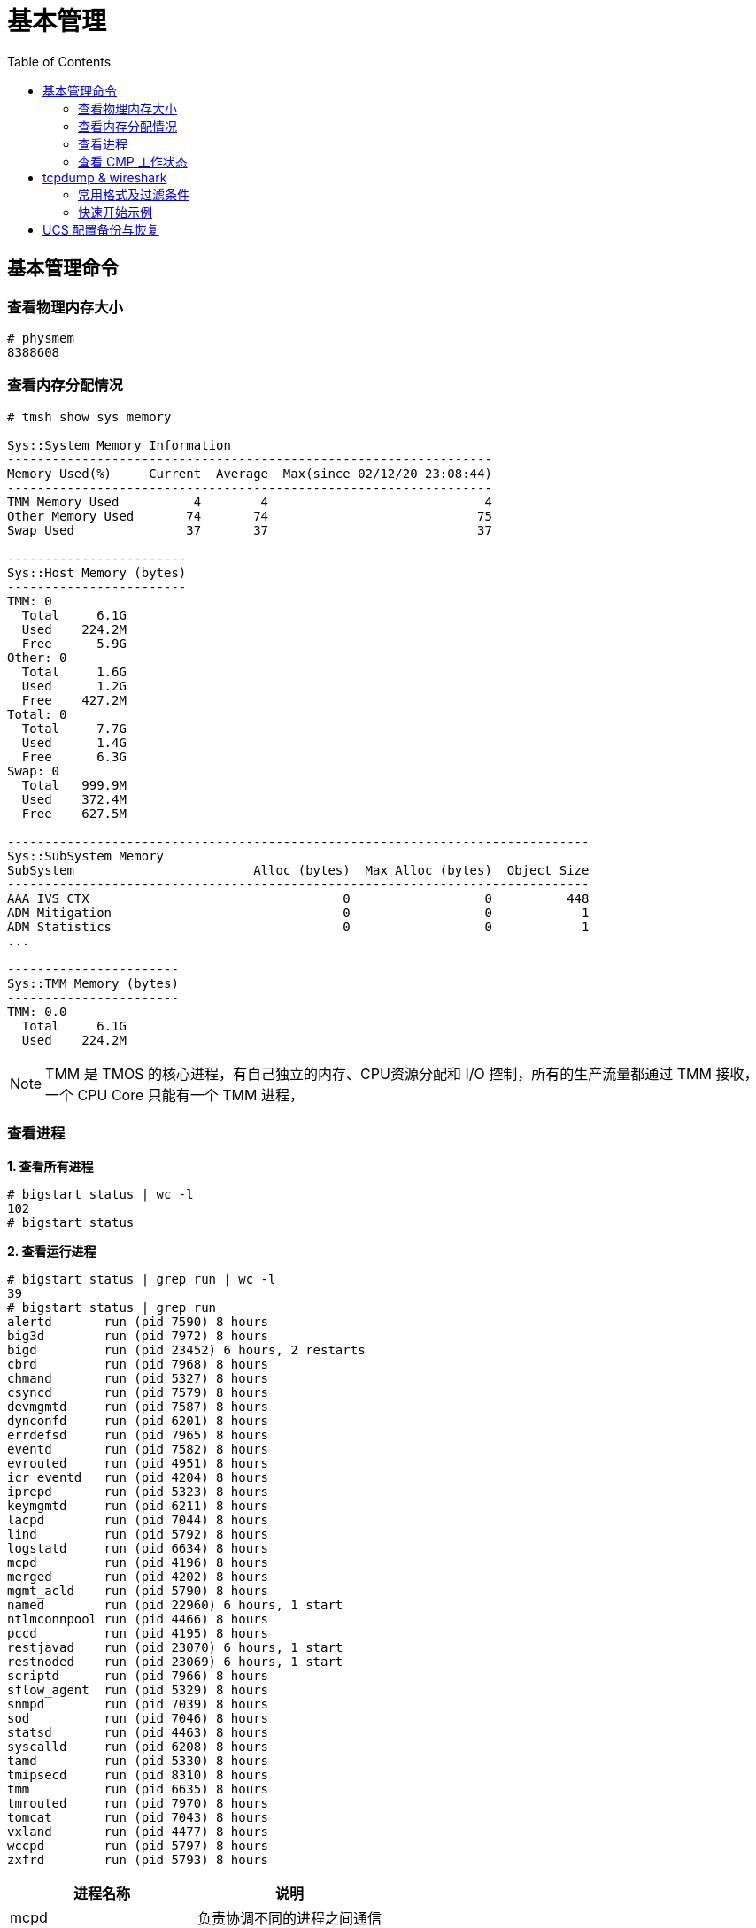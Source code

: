 = 基本管理
:toc: manual

== 基本管理命令

=== 查看物理内存大小

[source, text]
----
# physmem 
8388608
----

=== 查看内存分配情况

[source, text]
----
# tmsh show sys memory

Sys::System Memory Information
-----------------------------------------------------------------
Memory Used(%)     Current  Average  Max(since 02/12/20 23:08:44)
-----------------------------------------------------------------
TMM Memory Used          4        4                             4
Other Memory Used       74       74                            75
Swap Used               37       37                            37

------------------------
Sys::Host Memory (bytes)
------------------------
TMM: 0  
  Total     6.1G
  Used    224.2M
  Free      5.9G
Other: 0
  Total     1.6G
  Used      1.2G
  Free    427.2M
Total: 0
  Total     7.7G
  Used      1.4G
  Free      6.3G
Swap: 0 
  Total   999.9M
  Used    372.4M
  Free    627.5M

------------------------------------------------------------------------------
Sys::SubSystem Memory          
SubSystem                        Alloc (bytes)  Max Alloc (bytes)  Object Size
------------------------------------------------------------------------------
AAA_IVS_CTX                                  0                  0          448
ADM Mitigation                               0                  0            1
ADM Statistics                               0                  0            1
...

-----------------------
Sys::TMM Memory (bytes)
-----------------------
TMM: 0.0
  Total     6.1G
  Used    224.2M
----

NOTE: TMM 是 TMOS 的核心进程，有自己独立的内存、CPU资源分配和 I/O 控制，所有的生产流量都通过 TMM 接收，一个 CPU Core 只能有一个 TMM 进程，

=== 查看进程

[source, text]
.*1. 查看所有进程*
----
# bigstart status | wc -l
102
# bigstart status
----

[source, text]
.*2. 查看运行进程*
----
# bigstart status | grep run | wc -l
39
# bigstart status | grep run        
alertd       run (pid 7590) 8 hours
big3d        run (pid 7972) 8 hours
bigd         run (pid 23452) 6 hours, 2 restarts
cbrd         run (pid 7968) 8 hours
chmand       run (pid 5327) 8 hours
csyncd       run (pid 7579) 8 hours
devmgmtd     run (pid 7587) 8 hours
dynconfd     run (pid 6201) 8 hours
errdefsd     run (pid 7965) 8 hours
eventd       run (pid 7582) 8 hours
evrouted     run (pid 4951) 8 hours
icr_eventd   run (pid 4204) 8 hours
iprepd       run (pid 5323) 8 hours
keymgmtd     run (pid 6211) 8 hours
lacpd        run (pid 7044) 8 hours
lind         run (pid 5792) 8 hours
logstatd     run (pid 6634) 8 hours
mcpd         run (pid 4196) 8 hours
merged       run (pid 4202) 8 hours
mgmt_acld    run (pid 5790) 8 hours
named        run (pid 22960) 6 hours, 1 start
ntlmconnpool run (pid 4466) 8 hours
pccd         run (pid 4195) 8 hours
restjavad    run (pid 23070) 6 hours, 1 start
restnoded    run (pid 23069) 6 hours, 1 start
scriptd      run (pid 7966) 8 hours
sflow_agent  run (pid 5329) 8 hours
snmpd        run (pid 7039) 8 hours
sod          run (pid 7046) 8 hours
statsd       run (pid 4463) 8 hours
syscalld     run (pid 6208) 8 hours
tamd         run (pid 5330) 8 hours
tmipsecd     run (pid 8310) 8 hours
tmm          run (pid 6635) 8 hours
tmrouted     run (pid 7970) 8 hours
tomcat       run (pid 7043) 8 hours
vxland       run (pid 4477) 8 hours
wccpd        run (pid 5797) 8 hours
zxfrd        run (pid 5793) 8 hours
----

|===
|进程名称 |说明

|mcpd
|负责协调不同的进程之间通信

|big3d
|GTM/Mpack通讯

|bigd
|本地健康检查

|tamd
|外部认证

|tomcat
|配置管理界面

|tmm
|业务数据处理
|===

[source, text]
.*3. top 查看*
----
# top
----

=== 查看 CMP 工作状态

[source, text]
.*1. 查看 CMP 是否开启（0 为开启，1 为关闭）*
----
# tmsh list sys db provision.tmmcount
sys db provision.tmmcount {
    value "0"
}
----

[source, text]
.*2. 查看 CMP 是否开（show vs）*
----
# tmsh show ltm virtual all | grep CMP
  CMP              : enabled   
  CMP Mode         : all-cpus  
----

[source, text]
.*3. 查看 TMM 信息*
----
# tmsh show sys tmm-info 

---------------------------
Sys::TMM: 0.0      
---------------------------
Global             
  TMM Process Id       9961
  Running TMM Id          0
  TMM Count               1
  CPU Id                  0
                   
Memory (bytes)     
  Total                6.1G
  Used               224.1M
                   
CPU Usage Ratio (%)
  Last 5 Seconds          1
  Last 1 Minute           1
  Last 5 Minutes          1

-------------------------
Sys::TMM: 0.1      
-------------------------
Global             
  TMM Process Id     9961
  Running TMM Id        1
  TMM Count             1
  CPU Id                1
                   
Memory (bytes)     
  Total                 0
  Used                  0
                   
CPU Usage Ratio (%)
  Last 5 Seconds        1
  Last 1 Minute         1
  Last 5 Minutes        1
----

[source, text]
.*4. 查看 TMM 上流量*
----
 # tmsh show sys tmm-traffic

-------------------------------------------------
Sys::TMM: 0.0            
-------------------------------------------------
TMM Traffic                ClientSide  ServerSide
  Bits In                      591.1K      591.1K
  Bits Out                       1.0M        1.0M
  Packets In                      358         358
  Packets Out                     300         300
  Current Connections               0           0
  Maximum Connections               2           2
  Evicted Connections               0           0
  Slow Connections Killed           0           0
  Total Connections                26          26
  Total Requests                    0           -
                         
Errors                   
  Maintenance Mode                  0
  Virtual Addr Limit                0
  Virtual Server Limit              0
  Wrong Address                     0
  No handler                       13
  No Staged Handler                 0
  No license                        0
  Connection Memory                 0
  Packets Dropped                   0
  Packets In Errors                 0
  Packets Out Errors                0
Connections Redirected              0

-------------------------------------------------
Sys::TMM: 0.1            
-------------------------------------------------
TMM Traffic                ClientSide  ServerSide
  Bits In                        1.3M        1.3M
  Bits Out                       2.5M        2.5M
  Packets In                     2.0K        2.0K
  Packets Out                    1.7K        1.7K
  Current Connections               2           2
  Maximum Connections               5           5
  Evicted Connections               0           0
  Slow Connections Killed           0           0
  Total Connections                25          25
  Total Requests                    0           -
                         
Errors                   
  Maintenance Mode                  0
  Virtual Addr Limit                0
  Virtual Server Limit              0
  Wrong Address                     0
  No handler                       17
  No Staged Handler                 0
  No license                        0
  Connection Memory                 0
  Packets Dropped                   0
  Packets In Errors                 0
  Packets Out Errors                0
Connections Redirected              0
----

== tcpdump & wireshark

link:https://www.tcpdump.org/[tcpdump] 是一个开源的抓包工具，可以对 TCP，UDP，ARP 等不同协议的包进行抓取，link:https://www.wireshark.org/[wireshark] 是一个图形化工具，分析展示 link:https://www.tcpdump.org/[tcpdump] 所抓取的包。

=== 常用格式及过滤条件

image:img/tcpdump.format.png[]

=== 快速开始示例

本部分通过 LTM fastl4 Packet 转发模式，echo server 运行在服务器端，echo client 通过 LTM 访问 echo server，fastL4 上设定 `Reset on Timeout` 后在 TCP 连接闲置一段时间后，RST 包后直接关闭，不进行四次握手，这样可以保证，echo client 和 server 之间通信产生的 Packet 足够少(4 个)。 

[source, text]
.*1. 准备 Performance (Layer 4) VS*
----
create ltm pool echo_pool members add { 10.1.20.11:8877 { address 10.1.20.11 } 10.1.20.12:8877 { address 10.1.20.12 } }
create ltm profile fastl4 custom_fastl4_reset defaults-from fastL4 reset-on-timeout enabled idle-timeout 10
create ltm virtual echo_vs destination 10.1.10.27:8877 ip-protocol tcp pool echo_pool profiles add { custom_fastl4_reset { } }
----

NOTE: reset-on-timeout 开启，idle-timeout 为 10 秒，既 TCP 连接闲置 10 秒后就 Reset。

[source, text]
.*2. tcpdump 抓取 echo client 端的包*
----
tcpdump -nni external host 10.1.10.27 and port 8877 -w /var/tmp/echo-client-dump.cap
----

[source, text]
.*3. tcpdump 抓取 echo server 端的包*
----
tcpdump -nni internal host 10.1.20.11 or 10.1.20.12 and port 8877 -w /var/tmp/echo-server-dump.cap
----

[source, text]
.*4. 启动 echo client 后等待 10 秒*
----
./echoclient 10.1.10.27
----

[source, text]
.*5. 拷贝 tcpdump 文件到本地*
----
$ scp root@10.1.10.240:/var/tmp/echo* ./
$ ls
echo-client-dump.cap	echo-server-dump.cap
----

link:files/echo-client-dump.cap[echo-client-dump.cap], link:files/echo-server-dump.cap[echo-server-dump.cap]

[source, text]
.*6. tcpdump read as text*
----
$ tcpdump -r echo-client-dump.cap 
02:06:44.804839 IP bei-l-00040756.olympus.f5net.com.52682 > 10.1.10.27.8877: Flags [SEW], seq 4106562353, win 65535, options [mss 1460,nop,wscale 6,nop,nop,TS val 763132834 ecr 0,sackOK,eol], length 0 in slot1/tmm0 lis=
02:06:44.806106 IP 10.1.10.27.8877 > bei-l-00040756.olympus.f5net.com.52682: Flags [S.E], seq 1242788371, ack 4106562354, win 28960, options [mss 1460,sackOK,TS val 1064136 ecr 763132834,nop,wscale 7], length 0 out slot1/tmm0 lis=/Common/echo_vs
02:06:44.806437 IP bei-l-00040756.olympus.f5net.com.52682 > 10.1.10.27.8877: Flags [.], ack 1, win 2058, options [nop,nop,TS val 763132836 ecr 1064136], length 0 in slot1/tmm0 lis=/Common/echo_vs
02:06:59.539743 IP 10.1.10.27.8877 > bei-l-00040756.olympus.f5net.com.52682: Flags [R.], seq 1, ack 1, win 0, length 0 out slot1/tmm0 lis=/Common/echo_vs

tcpdump -r echo-server-dump.cap 
02:06:44.805462 IP bei-l-00040756.olympus.f5net.com.52682 > 10.1.20.11.8877: Flags [SEW], seq 4106562353, win 65535, options [mss 1460,nop,wscale 6,nop,nop,TS val 763132834 ecr 0,sackOK,eol], length 0 out slot1/tmm0 lis=/Common/echo_vs
02:06:44.806088 IP 10.1.20.11.8877 > bei-l-00040756.olympus.f5net.com.52682: Flags [S.E], seq 1242788371, ack 4106562354, win 28960, options [mss 1460,sackOK,TS val 1064136 ecr 763132834,nop,wscale 7], length 0 in slot1/tmm0 lis=/Common/echo_vs
02:06:44.806449 IP bei-l-00040756.olympus.f5net.com.52682 > 10.1.20.11.8877: Flags [.], ack 1, win 2058, options [nop,nop,TS val 763132836 ecr 1064136], length 0 out slot1/tmm0 lis=/Common/echo_vs
02:06:59.539639 IP bei-l-00040756.olympus.f5net.com.52682 > 10.1.20.11.8877: Flags [R.], seq 1, ack 1, win 0, length 0 out slot1/tmm0 lis=/Common/echo_vs
----

分析如上文本输出，client 端和 server 端各有 4 个包:

* Client 端四个包分别是 TCP 三次握手产生的三个包 (SYN, SYN/ACK, ACK)，一个 RST 包
* Server 端四个包分别是 TCP 三次握手产生的三个包 (SYN, SYN/ACK, ACK)，一个 RST 包

分析四个包的时间顺序（可以了解 fastL4 包转发顺序）：

|===
|包顺序 |包时间戳 |所属 |包类型

|1
|02:06:44.804839
|Client
|SYN

|2
|02:06:44.805462
|Server
|SYN

|3
|02:06:44.806088
|Server
|SYN/ACK

|4
|02:06:44.806106
|Client
|SYN/ACK

|5
|02:06:44.806437
|Client
|ACK

|6
|02:06:44.806449
|Server
|ACK

|7
|02:06:59.539639
|Server
|RST

|8
|02:06:59.539743
|Client
|RST
|===

NOTE: 如上时间顺序可以看到 fastL4 是基于包转发，而不是基于连接的转发。Client 和 Server 端的 RST 包和前一个包的时间间隔约 15 秒。

*7. wireshark 查看 Client SYN 包详细情况*

image:img/tcp-dump-client-syn.png[]

*8. wireshark 查看 Server RST 包详细情况* 

image:img/tcpdump-server-rst.png[]

== UCS 配置备份与恢复

[source, bash]
.*1. 查看帮助命令*
----
tmsh help sys ucs
----

[source, bash]
.*2. 创建一个 UCS 配置备份*
----
tmsh save sys ucs back_up_20200324.ucs
----

[source, bash]
.*3. 从某一个 UCS 配置恢复*
----
tmsh load sys ucs back_up_20200324.ucs no-license
----
